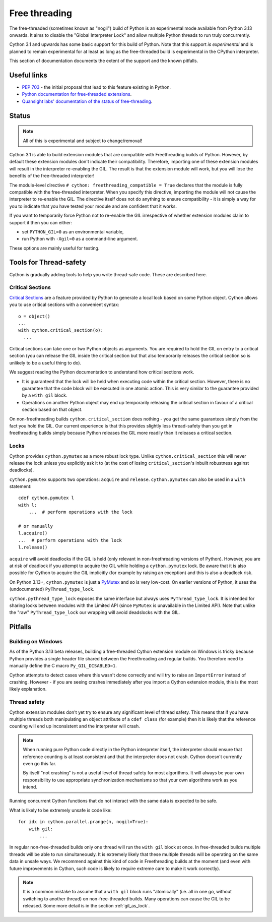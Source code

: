 **************
Free threading
**************

The free-threaded (sometimes known as "nogil") build of Python is an
experimental mode available from Python 3.13 onwards. It aims to
disable the "Global Interpreter Lock" and allow multiple Python threads to
run truly concurrently.

Cython 3.1 and upwards has some basic support for this build of Python.
Note that this support *is experimental* and is planned to remain experimental
for at least as long as the free-threaded build is experimental in the
CPython interpreter.

This section of documentation documents the extent of the support and the
known pitfalls.

Useful links
============

* `PEP 703 <https://peps.python.org/pep-0703/>`_ - the initial proposal that lead
  to this feature existing in Python.
* `Python documentation for free-threaded extensions <https://docs.python.org/3.13/howto/free-threading-extensions.html>`_.
* `Quansight labs' documentation of the status of free-threading <https://py-free-threading.github.io/>`_.

Status
======

.. note::

   All of this is experimental and subject to change/removal!

Cython 3.1 is able to build extension modules that are compatible with Freethreading builds
of Python.  However, by default these extension modules don't indicate their compatibility.
Therefore, importing one of these extension modules will result in the interpreter
re-enabling the GIL. The result is that the extension module will work, but you will lose
the benefits of the free-threaded interpreter!

The module-level directive ``# cython: freethreading_compatible = True`` declares that the
module is fully compatible with the free-threaded interpreter.  When you specify this
directive, importing the module will not cause the interpreter to re-enable the GIL.
The directive itself does
not do anything to ensure compatibility - it is simply a way for you to indicate that you
have tested your module and are confident that it works.

If you want to temporarily force Python not to re-enable the GIL irrespective of whether
extension modules claim to support it then you can either:

* set ``PYTHON_GIL=0`` as an environmental variable,
* run Python with ``-Xgil=0`` as a command-line argument.

These options are mainly useful for testing.

Tools for Thread-safety
=======================

Cython is gradually adding tools to help you write thread-safe code. These are
described here.

Critical Sections
-----------------

`Critical Sections <https://docs.python.org/3.13/c-api/init.html#python-critical-section-api>`_
are a feature provided by Python to generate a local lock based on some Python object.
Cython allows you to use critical sections with a convenient
syntax::

    o = object()
    ...
    with cython.critical_section(o):
      ...
      
Critical sections can take one or two Python objects as arguments.  You are required to
hold the GIL on entry to a critical section (you can release the GIL inside the critical
section but that also temporarily releases the critical section so is unlikely to be
a useful thing to do).

We suggest reading the Python documentation to understand how critical sections work.

* It is guaranteed that the lock will be held when executing code within the 
  critical section. However, there is no guarantee that the code block will be executed
  in one atomic action.  This is very similar to the guarantee provided by
  a ``with gil`` block.
* Operations on another Python object may end up temporarily releasing the
  critical section in favour of a critical section based on that object.

On non-freethreading builds ``cython.critical_section`` does nothing - you get the
same guarantees simply from the fact you hold the GIL.  Our current experience is
that this provides slightly less thread-safety than you get in freethreading builds
simply because Python releases the GIL more readily than it releases a critical
section.

Locks
-----

Cython provides ``cython.pymutex`` as a more robust lock type.  Unlike
``cython.critical_section`` this will never release the lock unless you explicitly
ask it to (at the cost of losing ``critical_section``'s inbuilt robustness against
deadlocks).

``cython.pymutex`` supports two operations: ``acquire`` and ``release``.
``cython.pymutex`` can also be used in a ``with`` statement::

  cdef cython.pymutex l
  with l:
      ...  # perform operations with the lock
  
  # or manually
  l.acquire()
  ...  # perform operations with the lock
  l.release()

``acquire`` will avoid deadlocks if the GIL is held (only relevant in 
non-freethreading versions of Python).  However, you are at risk of deadlock
if you attempt to acquire the GIL while holding a ``cython.pymutex`` lock.
Be aware that it is also possible for Cython to acquire the GIL implicitly
(for example by raising an exception) and this is also a deadlock risk.

On Python 3.13+, ``cython.pymutex`` is just a
`PyMutex <https://docs.python.org/3.13/c-api/init.html#synchronization-primitives>`_
and so is very low-cost.  On earlier versions of Python, it uses the
(undocumented) ``PyThread_type_lock``.

``cython.pythread_type_lock`` exposes the same interface but always
uses ``PyThread_type_lock``.  It is intended for sharing locks between
modules with the Limited API (since ``PyMutex`` is unavailable in the
Limited API).  Note that unlike the "raw" ``PyThread_type_lock`` our
wrapping will avoid deadslocks with the GIL.

Pitfalls
========

Building on Windows
-------------------

As of the Python 3.13 beta releases, building a free-threaded Cython extension module
on Windows is tricky because Python provides a single header file shared between the
Freethreading and regular builds.  You therefore need to manually define the C
macro ``Py_GIL_DISABLED=1``.

Cython attempts to detect cases where this wasn't done correctly and will try to raise
an ``ImportError`` instead of crashing.  However - if you are seeing crashes immediately
after you import a Cython extension module, this is the most likely explanation.

Thread safety
-------------

Cython extension modules don't yet try to ensure any significant level of thread safety.
This means that if you have multiple threads both manipulating an object attribute of a
``cdef class`` (for example) then it is likely that the reference counting will end up
inconsistent and the interpreter will crash.

.. note::

   When running pure Python code directly in the Python interpreter itself, the
   interpreter should ensure that reference counting is at least consistent and
   that the interpreter does not crash.  Cython doesn't currently even go this far.
   
   By itself "not crashing" is not a useful level of thread safety for most algorithms.
   It will always be your own responsibility to use appropriate synchronization
   mechanisms so that your own algorithms work as you intend.

Running concurrent Cython functions that do not interact with the same data is
expected to be safe.

What is likely to be extremely unsafe is code like::

    for idx in cython.parallel.prange(n, nogil=True):
        with gil:
            ...

In regular non-free-threaded builds only one thread will run the ``with gil`` block
at once.  In free-threaded builds multiple threads will be able to run simultaneously.
It is extremely likely that these multiple threads will be operating on the same
data in unsafe ways.  We recommend against this kind of code in Freethreading builds
at the moment (and even with future improvements in Cython, such code is likely
to require extreme care to make it work correctly).

.. note::

   It is a common mistake to assume that a ``with gil`` block runs "atomically"
   (i.e. all in one go, without switching to another thread) on non-free-threaded builds.
   Many operations can cause the GIL to be released. Some more detail is in the section
   :ref:`gil_as_lock`.
